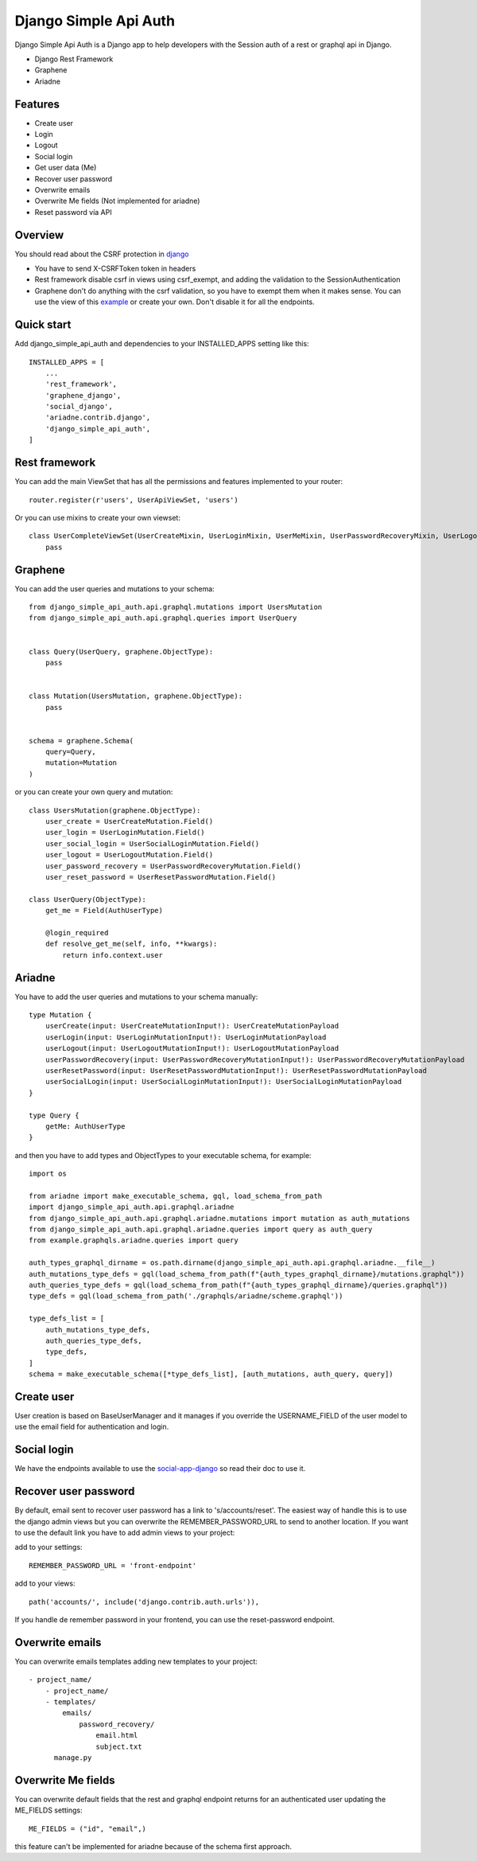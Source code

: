 Django Simple Api Auth
########################


Django Simple Api Auth is a Django app to help developers with the Session auth of a rest or graphql api in Django.

- Django Rest Framework
- Graphene
- Ariadne

Features
*********

- Create user
- Login
- Logout
- Social login
- Get user data (Me)
- Recover user password
- Overwrite emails
- Overwrite Me fields (Not implemented for ariadne)
- Reset password vía API

Overview
*********

You should read about the CSRF protection in `django <https://docs.djangoproject.com/en/3.2/ref/csrf/>`_

* You have to send X-CSRFToken token in headers
* Rest framework disable csrf in views using csrf_exempt, and adding the validation to the SessionAuthentication
* Graphene don't do anything with the csrf validation, so you have to exempt them when it makes sense. You can use the view of this `example <https://github.com/mrmilu/django-simple-api-auth-example/blob/master/graphqls/views.py>`_ or create your own. Don't disable it for all the endpoints.

Quick start
************



Add django_simple_api_auth and dependencies to your INSTALLED_APPS setting like this::


    INSTALLED_APPS = [
        ...
        'rest_framework',
        'graphene_django',
        'social_django',
        'ariadne.contrib.django',
        'django_simple_api_auth',
    ]


Rest framework
***************

You can add the main ViewSet that has all the permissions and features implemented to your router::

    router.register(r'users', UserApiViewSet, 'users')

Or you can use mixins to create your own viewset::

    class UserCompleteViewSet(UserCreateMixin, UserLoginMixin, UserMeMixin, UserPasswordRecoveryMixin, UserLogoutMixin, UserSocialLoginMixin):
        pass

Graphene
*********

You can add the user queries and mutations to your schema::



    from django_simple_api_auth.api.graphql.mutations import UsersMutation
    from django_simple_api_auth.api.graphql.queries import UserQuery


    class Query(UserQuery, graphene.ObjectType):
        pass


    class Mutation(UsersMutation, graphene.ObjectType):
        pass


    schema = graphene.Schema(
        query=Query,
        mutation=Mutation
    )


or you can create your own query and mutation::

    class UsersMutation(graphene.ObjectType):
        user_create = UserCreateMutation.Field()
        user_login = UserLoginMutation.Field()
        user_social_login = UserSocialLoginMutation.Field()
        user_logout = UserLogoutMutation.Field()
        user_password_recovery = UserPasswordRecoveryMutation.Field()
        user_reset_password = UserResetPasswordMutation.Field()

    class UserQuery(ObjectType):
        get_me = Field(AuthUserType)

        @login_required
        def resolve_get_me(self, info, **kwargs):
            return info.context.user



Ariadne
*********

You have to add the user queries and mutations to your schema manually::

    type Mutation {
        userCreate(input: UserCreateMutationInput!): UserCreateMutationPayload
        userLogin(input: UserLoginMutationInput!): UserLoginMutationPayload
        userLogout(input: UserLogoutMutationInput!): UserLogoutMutationPayload
        userPasswordRecovery(input: UserPasswordRecoveryMutationInput!): UserPasswordRecoveryMutationPayload
        userResetPassword(input: UserResetPasswordMutationInput!): UserResetPasswordMutationPayload
        userSocialLogin(input: UserSocialLoginMutationInput!): UserSocialLoginMutationPayload
    }

    type Query {
        getMe: AuthUserType
    }


and then you have to add types and ObjectTypes to your executable schema, for example::

    import os

    from ariadne import make_executable_schema, gql, load_schema_from_path
    import django_simple_api_auth.api.graphql.ariadne
    from django_simple_api_auth.api.graphql.ariadne.mutations import mutation as auth_mutations
    from django_simple_api_auth.api.graphql.ariadne.queries import query as auth_query
    from example.graphqls.ariadne.queries import query

    auth_types_graphql_dirname = os.path.dirname(django_simple_api_auth.api.graphql.ariadne.__file__)
    auth_mutations_type_defs = gql(load_schema_from_path(f"{auth_types_graphql_dirname}/mutations.graphql"))
    auth_queries_type_defs = gql(load_schema_from_path(f"{auth_types_graphql_dirname}/queries.graphql"))
    type_defs = gql(load_schema_from_path('./graphqls/ariadne/scheme.graphql'))

    type_defs_list = [
        auth_mutations_type_defs,
        auth_queries_type_defs,
        type_defs,
    ]
    schema = make_executable_schema([*type_defs_list], [auth_mutations, auth_query, query])


Create user
*************

User creation is based on BaseUserManager and it manages if you override the USERNAME_FIELD of the user model to use the email field for authentication and login.

Social login
*************

We have the endpoints available to use the `social-app-django <https://github.com/python-social-auth/social-app-django>`_ so read their doc to use it.


Recover user password
**********************

By default, email sent to recover user password has a link to 's/accounts/reset'. The easiest way of handle this is to use the django admin views but you can overwrite the REMEMBER_PASSWORD_URL to send to another location.
If you want to use the default  link you have to add admin views to your project:

add to your settings::

    REMEMBER_PASSWORD_URL = 'front-endpoint'


add to your views::

    path('accounts/', include('django.contrib.auth.urls')),

If you handle de remember password in your frontend, you can use the reset-password endpoint.

Overwrite emails
*****************

You can overwrite emails templates adding new templates to your project::


    - project_name/
        - project_name/
        - templates/
            emails/
                password_recovery/
                    email.html
                    subject.txt
          manage.py


Overwrite Me fields
********************

You can overwrite default fields that the rest and graphql endpoint returns for an authenticated user updating the ME_FIELDS settings::

    ME_FIELDS = ("id", "email",)


this feature can't be implemented for ariadne because of the schema first approach.
